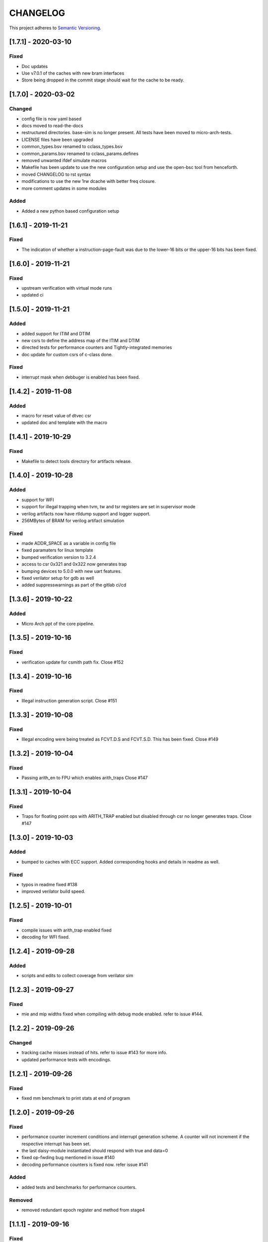 
CHANGELOG
=========

This project adheres to `Semantic Versioning <https://semver.org/spec/v2.0.0.html>`_.

[1.7.1] - 2020-03-10
--------------------

Fixed
^^^^^
* Doc updates
* Use v7.0.1 of the caches with new bram interfaces
* Store being dropped in the commit stage should wait for the cache to be ready.

[1.7.0] - 2020-03-02
--------------------

Changed
^^^^^^^

* config file is now yaml based
* docs moved to read-the-docs
* restructured directories. base-sim is no longer present. All tests have been moved to
  micro-arch-tests.
* LICENSE files have been upgraded
* common_types.bsv renamed to cclass_types.bsv
* common_params.bsv renamed to cclass_params.defines
* removed unwanted ifdef simulate macros
* Makefile has been update to use the new configuration setup and use the open-bsc tool from
  henceforth.
* moved CHANGELOG to rst syntax
* modifications to use the new 1rw dcache with better freq closure.
* more comment updates in some modules

Added
^^^^^

* Added a new python based configuration setup

[1.6.1] - 2019-11-21
--------------------

Fixed
^^^^^

* The indication of whether a instruction-page-fault was due to the lower-16 bits or the upper-16
  bits has been fixed.

[1.6.0] - 2019-11-21
--------------------

Fixed
^^^^^

* upstream verification with virtual mode runs
* updated ci

[1.5.0] - 2019-11-21
--------------------

Added
^^^^^

* added support for ITIM and DTIM
* new csrs to define the address map of the ITIM and DTIM
* directed tests for performance counters and Tightly-integrated memories
* doc update for custom csrs of c-class done.

Fixed
^^^^^

* interrupt mask when debbuger is enabled has been fixed.

[1.4.2] - 2019-11-08
--------------------

Added
^^^^^

* macro for reset value of dtvec csr
* updated doc and template with the macro

[1.4.1] - 2019-10-29
--------------------

Fixed
^^^^^

* Makefile to detect tools directory for artifacts release.

[1.4.0] - 2019-10-28
--------------------

Added
^^^^^

* support for WFI
* support for illegal trapping when tvm, tw and tsr registers are set in supervisor mode
* verilog artifacts now have rtldump support and logger support.
* 256MBytes of BRAM for verilog artifact simulation

Fixed
^^^^^

* made ADDR_SPACE as a variable in config file
* fixed paramaters for linux template
* bumped verification version to 3.2.4
* access to csr 0x321 and 0x322 now generates trap
* bumping devices to 5.0.0 with new uart features.
* fixed verilator setup for gdb as well
* added suppresswarnings as part of the gitlab ci/cd

[1.3.6] - 2019-10-22
--------------------

Added
^^^^^

* Micro Arch ppt of the core pipeline.

[1.3.5] - 2019-10-16
--------------------

Fixed
^^^^^

* verification update for csmith path fix. Close #152

[1.3.4] - 2019-10-16
--------------------

Fixed
^^^^^

* Illegal instruction generation script. Close #151

[1.3.3] - 2019-10-08
--------------------

Fixed
^^^^^

* Illegal encoding were being treated as FCVT.D.S and FCVT.S.D. This has been fixed. Close #149

[1.3.2] - 2019-10-04
--------------------

Fixed
^^^^^

* Passing arith_en to FPU which enables arith_traps Close #147

[1.3.1] - 2019-10-04
--------------------

Fixed
^^^^^

* Traps for floating point ops with ARITH_TRAP enabled but disabled through csr no longer generates
  traps. Close #147

[1.3.0] - 2019-10-03
--------------------

Added
^^^^^

* bumped to caches with ECC support. Added corresponding hooks and details in readme as well.

Fixed
^^^^^

* typos in readme fixed #138
* improved verilator build speed.

[1.2.5] - 2019-10-01
--------------------

Fixed
^^^^^

* compile issues with arith_trap enabled fixed
* decoding for WFI fixed.

[1.2.4] - 2019-09-28
--------------------

Added
^^^^^

* scripts and edits to collect coverage from verilator sim

[1.2.3] - 2019-09-27
--------------------

Fixed
^^^^^

* mie and mip widths fixed when compiling with debug mode enabled. refer to issue #144.

[1.2.2] - 2019-09-26
--------------------

Changed
^^^^^^^

* tracking cache misses instead of hits. refer to issue #143 for more info.
* updated performance tests with encodings.

[1.2.1] - 2019-09-26
--------------------

Fixed
^^^^^

* fixed mm benchmark to print stats at end of program

[1.2.0] - 2019-09-26
--------------------

Fixed
^^^^^

* performance counter increment conditions and interrupt generation scheme. A counter will not
  increment if the respective interrupt has been set.
* the last daisy-module instantiated should respond with true and data=0
* fixed op-fwding bug mentioned in issue #140
* decoding performance counters is fixed now. refer issue #141

Added
^^^^^

* added tests and benchmarks for performance counters.

Removed
^^^^^^^

* removed redundant epoch register and method from stage4

[1.1.1] - 2019-09-16
--------------------

Fixed
^^^^^

* ci-cd script fixed to delete all generated files

[1.1.0] - 2019-09-16
--------------------

Added
^^^^^

* CSRs are now daisy chained.
* Performance counters and their event encodings added.
* Interrupts for counters has also been added.
* Increased default bram size in TB to be 32MB. This has increased regression time but now the same
  executable can be used for linux sim as well

Fixed
^^^^^

* BRAM now uses only a single file: ``code.mem`` for read-only. MSB and LSB files no longer required.
* Updated docs to reflect new additions and fixes made above.
* renamed a few methods based on the coding guidelines.

[1.0.3] - 2019-09-10
--------------------

Added
^^^^^

* makefile now uses bsvpath to identify directories for bsv source. This makes using vim-bsv easier.

[1.0.2] - 2019-09-10
--------------------

Fixed
^^^^^

* rg_delayed_redirect register in stage0 should only be used when bpu and compressed both enabled.

[1.0.1] - 2019-09-09
--------------------

Fixed
^^^^^

* links to verilog artifacts in readme fixed.

[1.0.0] - 2019-09-09
--------------------

Fixed
^^^^^

* data types of ISBs has been split to keep logic minimal and optimize frequency closure
* Logger is used in all submodules.
* macros and configurable options have been fixed to be more precise and granular
* stage0 or pc-fetch stage with fully-associative gshare has been fixed and tuned for higher
  frequency closure
* ALU has ben further optimized for better freqency closure
* ISB types and operand forwarding tuned for better frequency closure.
* overall changes to remove trailing white-spaces from all files.
* version extraction based on CHANGELOG will be followed hence forth.
* fpu convert from dp to sp roundup conditions fixed.

Added
^^^^^

* decompressor function added in stage1
* reset-pc can now be controlled by the SoC as an input without having to compromize on synthesi
  boundaries
* retimed multiplier with configurable stages is used always.
* different multiplier modules for evaluation have also been added.
* fully-associative TLB support has also been added.
* configuration support to supress all warnings during bsv compile
* CHANGELOG will be maintained from these release onwards.

Removed
^^^^^^^

* bimodal bpu support has been removed for now since it needs to be re-structured based on new
  interfaces and also requires new verilog-bram models
* gshare index model has also been removed along the same arguments as above.
* support for variable cycle mutliplier has also been removed as part of this release.
